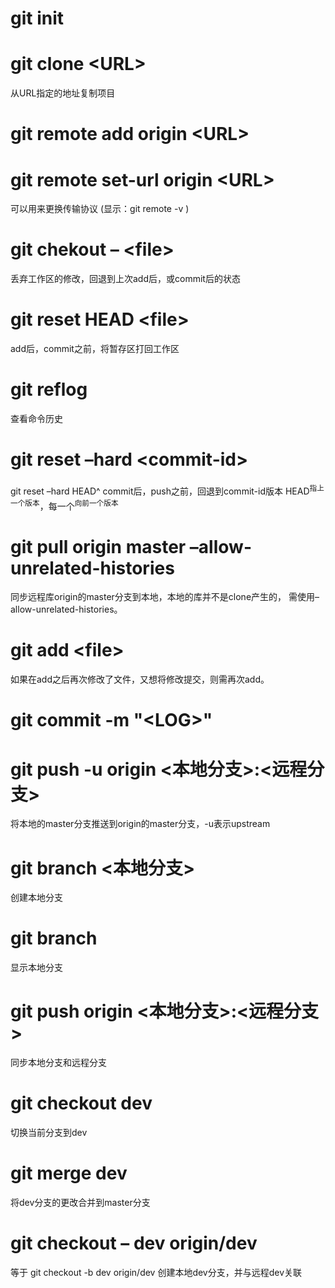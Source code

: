 * git init
* git clone <URL>
  从URL指定的地址复制项目
* git remote add origin <URL>
* git remote set-url origin <URL>
  可以用来更换传输协议
  (显示：git remote -v )
* git chekout -- <file>
  丢弃工作区的修改，回退到上次add后，或commit后的状态
* git reset HEAD <file>
  add后，commit之前，将暂存区打回工作区
* git reflog
  查看命令历史
* git reset --hard <commit-id>
  git reset --hard HEAD^
  commit后，push之前，回退到commit-id版本
  HEAD^指上一个版本，每一个^向前一个版本
* git pull origin master --allow-unrelated-histories
  同步远程库origin的master分支到本地，本地的库并不是clone产生的，
  需使用--allow-unrelated-histories。
* git add <file>
  如果在add之后再次修改了文件，又想将修改提交，则需再次add。
* git commit -m "<LOG>"
* git push -u origin <本地分支>:<远程分支>
  将本地的master分支推送到origin的master分支，-u表示upstream
* git branch <本地分支>
  创建本地分支
* git branch
  显示本地分支
* git push origin <本地分支>:<远程分支>
  同步本地分支和远程分支
* git checkout dev
  切换当前分支到dev
* git merge dev
  将dev分支的更改合并到master分支
* git checkout -- dev origin/dev
  等于 git checkout -b dev origin/dev
  创建本地dev分支，并与远程dev关联
* 
